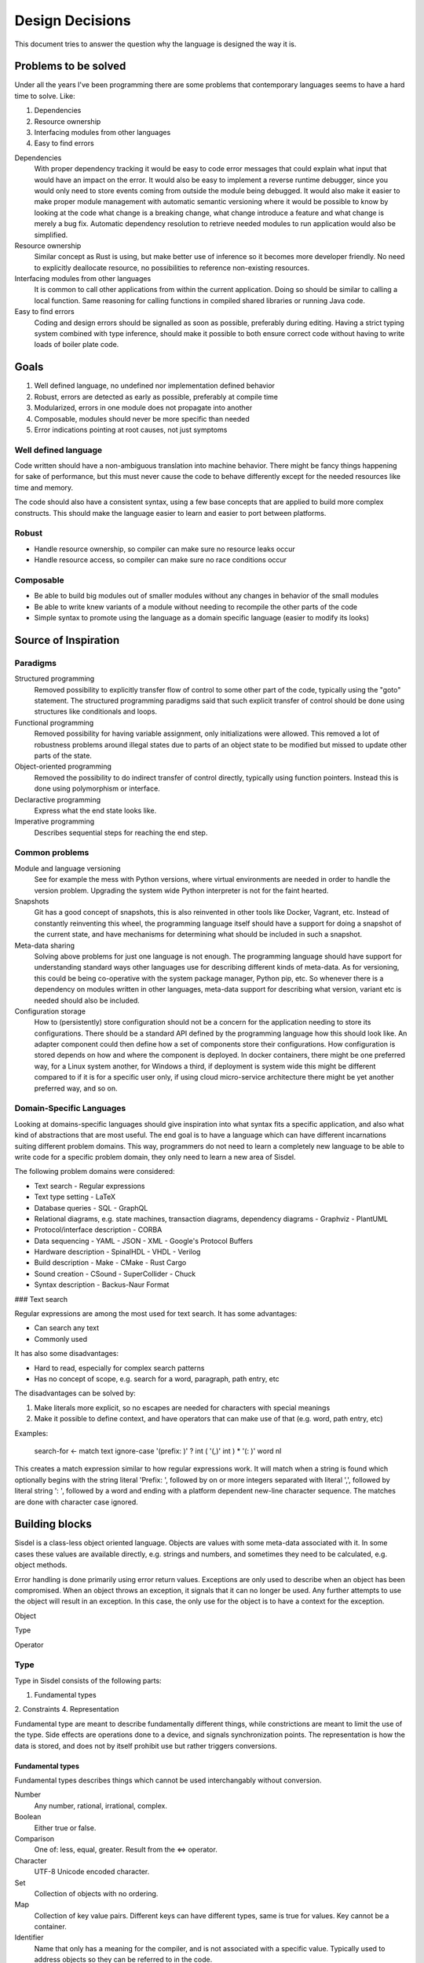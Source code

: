 ================
Design Decisions
================

.. uml::

   Alice -> Bob: Hi!
   Alice <- Bob: How are you?


This document tries to answer the question why the language is designed the way it is.

Problems to be solved
=====================

Under all the years I've been programming there are some problems that contemporary languages seems to have a hard time to solve. Like:

1. Dependencies
2. Resource ownership
3. Interfacing modules from other languages
4. Easy to find errors

Dependencies
   With proper dependency tracking it would be easy to code error messages that could explain what input that would have an impact on the error. It would also be easy to implement a reverse runtime debugger, since you would only need to store events coming from outside the module being debugged.
   It would also make it easier to make proper module management with automatic semantic versioning where it would be possible to know by looking at the code what change is a breaking change, what change introduce a feature and what change is merely a bug fix.
   Automatic dependency resolution to retrieve needed modules to run application would also be simplified.

Resource ownership
   Similar concept as Rust is using, but make better use of inference so it becomes more developer friendly. No need to explicitly deallocate resource, no possibilities to reference non-existing resources.

Interfacing modules from other languages
   It is common to call other applications from within the current application. Doing so should be similar to calling a local function. Same reasoning for calling functions in compiled shared libraries or running Java code.

Easy to find errors
   Coding and design errors should be signalled as soon as possible, preferably during editing. Having a strict typing system combined with type inference, should make it possible to both ensure correct code without having to write loads of boiler plate code.

Goals
=====

1. Well defined language, no undefined nor implementation defined behavior
2. Robust, errors are detected as early as possible, preferably at compile time
3. Modularized, errors in one module does not propagate into another
4. Composable, modules should never be more specific than needed
5. Error indications pointing at root causes, not just symptoms

Well defined language
---------------------

Code written should have a non-ambiguous translation into machine behavior. There might be fancy things happening for sake of performance, but this must never cause the code to behave differently except for the needed resources like time and memory.

The code should also have a consistent syntax, using a few base concepts that are applied to build more complex constructs. This should make the language easier to learn and easier to port between platforms.

Robust
------

- Handle resource ownership, so compiler can make sure no resource leaks occur
- Handle resource access, so compiler can make sure no race conditions occur

Composable
-----------

- Be able to build big modules out of smaller modules without any changes in behavior of the small modules
- Be able to write knew variants of a module without needing to recompile the other parts of the code
- Simple syntax to promote using the language as a domain specific language (easier to modify its looks)

Source of Inspiration
=====================

Paradigms
---------

Structured programming
   Removed possibility to explicitly transfer flow of control to some other part of the code, typically using the "goto" statement. The structured programming paradigms said that such explicit transfer of control should be done using structures like conditionals and loops.

Functional programming
   Removed possibility for having variable assignment, only initializations were allowed. This removed a lot of robustness problems around illegal states due to parts of an object state to be modified but missed to update other parts of the state.

Object-oriented programming
   Removed the possibility to do indirect transfer of control directly, typically using function pointers. Instead this is done using polymorphism or interface.

Declaractive programming
   Express what the end state looks like.

Imperative programming
   Describes sequential steps for reaching the end step.

Common problems
---------------

Module and language versioning
   See for example the mess with Python versions, where virtual environments are needed in order to handle the version problem. Upgrading the system wide Python interpreter is not for the faint hearted.

Snapshots
   Git has a good concept of snapshots, this is also reinvented in other tools like Docker, Vagrant, etc. Instead of constantly reinventing this wheel, the programming language itself should have a support for doing a snapshot of the current state, and have mechanisms for determining what should be included in such a snapshot.

Meta-data sharing
   Solving above problems for just one language is not enough. The programming language should have support for understanding standard ways other languages use for describing different kinds of meta-data. As for versioning, this could be being co-operative with the system package manager, Python pip, etc. So whenever there is a dependency on modules written in other languages, meta-data support for describing what version, variant etc is needed should also be included.

Configuration storage
   How to (persistently) store configuration should not be a concern for the application needing to store its configurations. There should be a standard API defined by the programming language how this should look like. An adapter component could then define how a set of components store their configurations. How configuration is stored depends on how and where the component is deployed. In docker containers, there might be one preferred way, for a Linux system another, for Windows a third, if deployment is system wide this might be different compared to if it is for a specific user only, if using cloud micro-service architecture there might be yet another preferred way, and so on.

Domain-Specific Languages
-------------------------

Looking at domains-specific languages should give inspiration into what syntax fits a specific application, and also what kind of abstractions that are most useful. The end goal is to have a language which can have different incarnations suiting different problem domains. This way, programmers do not need to learn a completely new language to be able to write code for a specific problem domain, they only need to learn a new area of Sisdel.

The following problem domains were considered:

- Text search
  - Regular expressions
- Text type setting
  - LaTeX
- Database queries
  - SQL
  - GraphQL
- Relational diagrams, e.g. state machines, transaction diagrams, dependency diagrams
  - Graphviz
  - PlantUML
- Protocol/interface description
  - CORBA
- Data sequencing
  - YAML
  - JSON
  - XML
  - Google's Protocol Buffers
- Hardware description
  - SpinalHDL
  - VHDL
  - Verilog
- Build description
  - Make
  - CMake
  - Rust Cargo
- Sound creation
  - CSound
  - SuperCollider
  - Chuck
- Syntax description
  - Backus-Naur Format

### Text search

Regular expressions are among the most used for text search. It has some advantages:

- Can search any text
- Commonly used

It has also some disadvantages:

- Hard to read, especially for complex search patterns
- Has no concept of scope, e.g. search for a word, paragraph, path entry, etc

The disadvantages can be solved by:

1. Make literals more explicit, so no escapes are needed for characters with special meanings
2. Make it possible to define context, and have operators that can make use of that (e.g. word, path entry, etc)

Examples:

    search-for <- match text ignore-case '(prefix: )' ? int ( '(,)' int ) * '(: )' word nl

This creates a match expression similar to how regular expressions work. It will match when a string is found which optionally begins with the string literal 'Prefix: ', followed by on or more integers separated with literal ',', followed by literal string ': ', followed by a word and ending with a platform dependent new-line character sequence. The matches are done with character case ignored.

Building blocks
===============

Sisdel is a class-less object oriented language. Objects are values with some meta-data associated with it. In some cases these values are available directly, e.g. strings and numbers, and sometimes they need to be calculated, e.g. object methods.

Error handling is done primarily using error return values. Exceptions are only used to describe when an object has been compromised. When an object throws an exception, it signals that it can no longer be used. Any further attempts to use the object will result in an exception. In this case, the only use for the object is to have a context for the exception.

Object

Type

Operator

Type
----

Type in Sisdel consists of the following parts:

1. Fundamental types
2. Constraints
4. Representation

Fundamental type are meant to describe fundamentally different things, while constrictions are meant to limit the use of the type. Side effects are operations done to a device, and signals synchronization points. The representation is how the data is stored, and does not by itself prohibit use but rather triggers conversions.

Fundamental types
~~~~~~~~~~~~~~~~~

Fundamental types describes things which cannot be used interchangably without conversion.

Number
   Any number, rational, irrational, complex.

Boolean
   Either true or false.

Comparison
   One of: less, equal, greater.
   Result from the <=> operator.

Character
   UTF-8 Unicode encoded character.

Set
   Collection of objects with no ordering.

Map
   Collection of key value pairs. Different keys can have different types, same is true for values. Key cannot be a container.

Identifier
   Name that only has a meaning for the compiler, and is not associated with a specific value. Typically used to address objects so they can be referred to in the code.

Operator
   List of expressions executed when operator is used. The expression will have a variable self which is the object left to operator, and arg which is the object to the right of operator. There is also a thread object representing execution environment for the operator.

.. NOTE::
   Set and map has a size, and this size can be infinite. A random generator method would be an example of something that returns an infinite list. You cannot freely mix inifinite lists with finite lists, you need to specify a portion of the infinite list to do a combination.

The following groups of fundamental types exists:

Value
   Includes number, boolean and character.

Container
   Include set and map.

Some types provided by Sisdel built on fundamental types:

List
   Ordered set.

String
   List of characters.

Stream
   Serial list.

Constraints
~~~~~~~~~~~

Constraints can be put on types to limit what is accepted. A constraint expression is basically an object method applied to one type with the other type as parameter, and if this expression returns true, those two types are compatible.

Constraint expressions can work on meta-data to restrict number of elements in an array, whether all elements must have same type, specify accepted units and restrict value representations. Constraint expressions can also work on value to restrict value range or precision.

As a special case there are units. Unit has as its sole purpose to create incompatible types, and is typically used to indicate types that are not interchangable even though Sisdel type inference would accept them. This is useful for example to distinguish two integers where one might be weight and the other length. These are very different things, but since both are integers they could be used interchangably and therefore potentially cause bugs. Assigning different units to them makes them non-compatible, and makes it illegal to specify length when weight was expected.

There is also a state concept which can be used by constraints. State is another meta-data associated with objects.

Types of constraints:

Unit
   Applies to: Value.
   Unit is used to make custom types and be able to describe compatibility between them. It is also possible to specify for each operation what type is returned by the operation given what type(s) are given as input.

Valid values
   Applies to: Any.
   Set of value values.

Size
   Applies to: Container.
   Size can be finite or infinite, which makes distinct types. In order to use infinite container where a finite is expected, you must specify how much of the inifite container to use.
   Size can be set compile time or at execution time.

Serial
   Applies to: Any.
   Whether reads/writes to and from the container matters. For example, if using a map and do reads and writes to different elements in the map, those reads and writes will be performed in the exact order as issued. This is useful when describing interactions going outside of the Sisdel domain, for example when accessing hardware registers or using remote protocols.

Ordered
   Applies to: Any.
   This constraint is set implicitly on any object that has an <=> operator.
   Can be set explicitly on objects without <=> operator, in which case the order will be defined by the order elements are inserted.

Element
   Applies to: Container.
   Type constraint applied to every element within the container.

Duplicates
   Applies to: Container.
   Allow container to have several occurrences of the same object, or in the case of map, for the same key. For ordered containers these entries will be kept in insert order.
   The default behavior for sets is to ignore duplicates, i.e. attempt to insert an already existing element will simply be ignored. For maps, attempts to insert for the same key will result in the value being replaced with the new value given.

Compatibility
   Applies to: All.
   Type constraint applied to the object to ensure this object is always type compatible with the given object.

Derived from
   Applies to: All.
   Which objects that influenced what content this object has. Must be complete, i.e. there should not be more or less objects. This constraint is usually inferred by the compiler whenever a new object is created, but can be explicitly enforced to constrain a type.

Commutative
   Applies to: Operator.
   If left-hand side of the operator is swtiched with the right-hand side, the result is the same.

Associative
   Applies to: Operator.
   If operator is applied multiple times in a row in an expression, placing parenthesis will not change the result.

Representation
~~~~~~~~~~~~~~

Representation describes how the value is stored, e.g. number of bits used, endian, data format. It can for example be used to say that a map is stored as Yaml. If a specific representation is requested, and the value has another representation, this triggers a conversion. This is an operator run on the original representation whose return value need to be of the expected representation. If no such conversion has been defined, this becomes a type incompatibility error.

- Storage size in bits or bytes
- Encoding (e.g. IEEE 754, UCS-2, UTF-32, ... How to handle home-made formats?)
- Memory address location

Using the language
------------------

Working with hardware
~~~~~~~~~~~~~~~~~~~~~

If your hardware defines a register with 32 individual bits, where reading and/or writing to them causes side effects, you could define it like the following:

reg is list as
    stream                 # says access order to the stream matters
    ordered                # ordered list becomes array
    element boolean        # each value can only have values true or false
    element storage-size 1 as bits # each element only occupies one bit of storage space
    size 32                # number of elements in array
    address hex 8000'fe00  # memory address mapped for this array

How to make sure individual bits are accessed as they should would depend on hardware description used for the Sisdel compilation. For architectures support addressing individual bits this will be used, others might support reading the register, modify the bits being affected, and write the result back, and yet others might need a shadow register to avoid having to read current value.

Describing sequences
~~~~~~~~~~~~~~~~~~~~

Examples of where sequences can be useful would include describing data encoding, message API or pattern matching.

Example::

    my-sequence is list unsigned #( message version )# ( unsigned as nr-entries ) list string as ( size nr-entries )

This defines a type of name my-sequence that starts with an unsigned number, which an inline comment explains is the version number, followed by another unsigned number which is associated with the name nr-entries, followed by a list of strings, where the size of the list is determined by nr-entries.

If this is to be used to define a message format to be used externally, this needs to be serialized, or encoded, into a format suitable to be transmitted. It then needs to be deserialized, or decoded, to an object Sisdel understands.

One common encoding format used for configuration files and REST HTTP APIs is YAML. The Sisdel yaml type can be map (object in YAML), list, integer or string. These can be combined. Since my-sequence above fits this, YAML code be used like this::

    message as my-sequence is ( 1 , 2 , '(Hello)' , '(world)' )
    print message as yaml

This would print the following::

    [1,2,['Hello','world']]

Type compatibility
~~~~~~~~~~~~~~~~~~

Object methods are not a type in themselves. Object method types are equivalent with their return type if the method takes no parameters. If the method takes parameter it is type equivalent with a map where the type of the values are the return type of the method, and the type of the key is the type of the parameter.

This means that any context requiring a simple value can be replaced with an object method returning same type of value, and also vice versa.

Similarly, any context requiring a map can be replaced with a method whose return type matches the map value type and method parameter type matches map key type. Since map key type can be different for different keys, any valid key type for the map must match all valid types for the object method return value, and same is true for map value type and object method parameter type.

.. NOTE::
   Side-effects are part of the type. Since immediate values and maps cannot have side-effects, they will never be type compatible with object methods having side-effects.

An array is a map where the key type is constrained to be unsigned integer. This means that an object method taking unsigned integer parameter is type compatible with array, if the array elements are type compatible with the return type of the object method.

As a special case, an array or map with single value is type compatible with each other or an immediate value if the values themselves are type compatible. An array storing a single string, or a map storing a single string as value, or an immediate value being a string, are all type compatible and can therefore all be used interchangably.

State is not by itself a type, but can be used with constrictions to describe a type. The state needs a context to have a meaning, which also mean that different contexts can have same name of state, but refer to different things.

Parsing
-------

Tokens
~~~~~~

Each token is separated by white space. The only characters not allowed for tokens are control and white space characters. Every token must be separated by white space.

Some characters have special meaning when parsed. For parenthesis characters, ({[, any character surrounding them must match the matching parenthesis character, )}], in reverse order. So the token --( is matched by )--, while {{ is matched by }}. Any token within such pair are being grouped.

Indentation
~~~~~~~~~~~

Each line can start with zero or more tab character. This is the only valid place for tab characters. Each tab character represents one indentation level. All consecutive lines with the same indentation represents item in a set, and is therefore equivalent to separating them with comma character. I.e., the following::

    mylist is
        1
        2
        3

is equivalent with::

    mylist is ( 1 . 2 . 3 )

Note the space before and after comma characters, since each token must be separated by white space.

In case the indented line starts with an operator, the scope for the operator, self or left-hand side, will be where the previously less indented line left of at. It would be like the line was continued with the indented line. This can be used to break up long lines, but also to write several operation done from the same scope by having several indented lines starting with an operator.

Grouping operator
~~~~~~~~~~~~~~~~~

There is a special operator that group objects rather than operate on them. The grouping operator can also specify conditions for the objects contained, e.g. what type the scope in the group has.

A group operator starts with an operator name which has one or more of the following characters included::

    (
    {
    [

This character can be surrounded with other characters that are allowed for identifier names. The group ends when a reversed version of the start is used. The reverse is here defined as using the closing version of the parenthisis above, i.e. ) when starting with (, } when starting with { and so on. Furthermore, characters surrounding the start token must be reversed.

Here are some examples of group start and group end pairs, with no objects contained::

    ( )
    { }
    [ ]
    {{ }}
    --[ ]--
    my( )ym

Non-greedy token matching
~~~~~~~~~~~~~~~~~~~~~~~~~

Operator takes one argument, and the match is done in a non-greedy fashion. To supply several items for the operator, these items need to be contained in a group, e.g. set. Example::

    print '(Hello World)'

Here the operator print is supplied with a list of characters using '( )' grouping operator.

Note that if an operator is used to supply argument to another operator, grouping will be needed. The following will most likely not do what you intended::

    append-world is operator arg '( World)'

This would be equivalent to::

    ( append-world is operator arg ) '( World)'

And this would not even compile. You need to write this as:

    append-world is ( operator arg '( World)' )

Operator precedence
~~~~~~~~~~~~~~~~~~~

The operator precedence is very simple. The code line is simply scanned from left to right, and evaluates operators in that order. The only way to change this order is by using grouping operators.

Special values
--------------

The following special values exists:

nil
   Represents an empty set.

any
   Represents a universal set, i.e. everything.

err
   Represents an error. Map with information about the error.

true
   Boolean representing true value.

false
   Boolean representing false value.

less
   Comparison value representing sorts less than.

equal
   Comparison value representing sorts equal to.

greater
   Comparison value representing sorts greater than.

_
   Underscore represents a space character. Useful when building strings with spaces in them.

Scope
-----

Referring an object defines a scope. Indented code block also defines a scope. Some objects are created implicitly, e.g. a source file, but most objects are created in code.

Everything described in a scope is by default expected to be a complete description of something, could be a description of how a new object is created or what an operation does. All code within the scope can be executed in any order, with one exception: List. List is used to enforce explicit ordering, and can be used to describe cases when order matters. This could for example be a random number generator, which would return an infinite list. The order this list is read matters. Or it could be piece of hardware, where the order which certain registers are read or written to matters.

Object created in a scope can be modified within the scope, but cannot be used since it will not be seen as fully initialized until the scope exits. The scope would typically return the initialized object as its value, and once this has been done this object can no longer be modified. However, new objects can be created based of the original object.

Each new line restarts the scope to the containing scope. In a source file, each line written without indentation would then use the source file scope as the starting scope. Each object addressed on the line will change the scope as the line progress, until a newline character is encountered.

For indented lines, each new line starts with the scope of previous one less indented line.

A scope can also have an at-exit handler associated with it. It contains code that will be executed right before the scope is exited. This can be attached to objects to emulate destructors typically found in object-oriented languages.

Thread
------

Thread is an object containing a shared state description for an execution. Each time a new execution thread is created, e.g. when issuing an operator, a clone of the calling thread object is done and then used in the called thread scope. This works similarly to how environment variables work in Unix.

Arg
---

This object contains the right hand side of the operator arguments. The left hand side argument is inherited into current scope and can be accessed without scope operators.

Space operator
--------------

For a sequence of objects, the following happens: (matches are tried in the order listed)

MAP ANY
   Index MAP using ANY as key.

SET STE
   Merge two sets into one.

TYPE ANY
   Creates an object of type TYPE with value ANY. Note that this becomes an anonymous object in current scope.

Set
---

Set can be given in code in two different ways. Either using , character, like::

    my_set is ( 1 , 2 , 3 )

Or, using indented lines::

    my_list is
        1
        2
        3

These two gives identical results.

When using an operator that normally do not expect its right-hand argument to be a set, but is given a set, it will be applied repeatedly and return a list of result. Like::

    sum_set is 2 + ( 1 , 2 , 3 )

will set sum_set to value ( 3 , 4 , 5 ). This can be used generically, e.g.::

    fun_list is 100
        > 50 then '( large )'
        = 50 then '( medium )'
        < 50 then '( small )'
        & 1 = 0 then '( even )'

will set fun_list to ( '( largs )' , '( even )' )

Built-in operators
------------------

Conditional
~~~~~~~~~~~

BOOLEAN then EXPRESSION
   Works like an if statement. If BOOLEAN is true, then EXPRESSION is executed and value of EXPRESSION is returned. Otherwise, nil is returned.

BOOLEAN else EXPRESSION
   Works like an if-else statement. If BOOLEAN is false, then EXPRESSION is executed and value of EXPRESION is returned. Otherwise, nil is returned.

Assignment
~~~~~~~~~~

IDENTIFIER is ANY
   Define a new identifier IDENTIFIER to be associated with ANY.

ANY as CONSTRAINT
   Puts CONSTRAINT on ANY.

operator EXPRESSION
   Defines an anonymous operator which evaluates EXPRESSION. The special variable arg is defined in the scope of EXPRESSION containing the argument to the operator.

unsigned is ( number as ( 0 .. nil ) )

Arithmetic operators
~~~~~~~~~~~~~~~~~~~~

NUMBER + NUMBER
   Arithmetic addition of two numbers.

NUMBER - NUMBER
   Arithmetic subtraction of two numbers.

NUMBER * NUMBER
   Arithmetic multiplication of two numbers.

NUMBER / NUMBER
   Arithmetic division of two numbers.

NUMBER % NUMBER
   Remainder if left-hand side is divided with right-hand side.

NUMBER ^ NUMBER
   Left-hand side raised to right-hand side.

Bit-wise operators
~~~~~~~~~~~~~~~~~~

UNSIGNED & UNSIGNED
   Bit-wise and operation.

UNSIGNED | UNSIGNED
   Bit-wise or operation.

UNSIGNED || UNSIGNED
   Bitwise xor operation.

~ UNSINGED
   Bit-wise negate operation.

Container operators
~~~~~~~~~~~~~~~~~~~

VALUE select LIST
   Each element of LIST is "OPERATOR VALUE then EXPRESSION", where first VALUE is used as left-hand side of OPERATOR.
   Return value is the EXPRESSION for the first entry in LIST where "VALUE OPERATOR VALUE" evaluates to true.
   As a special case, "OPERATOR VALUE then" can be replaced with "otherwise".
   Example::

   myname select
       = '(adam)' then print '(male)'
       = '(eva)'  then print '(female)'
       otherwise print '(unknown sex)'

first LIST
   Returns first item in LIST.

last LIST
   Returns last item in LIST.

LIST zip LIST
   Returns map with left-hand side as list of keywords and right-hand side as a list of values to be associated with the keywords. Both lists need to be of same size.

CONTAINER + CONTAINER
   Appends two containers. If any CONTAINER is ordered, the returned container will also be ordered. This is the union operator.

CONTAINER - CONTAINER
   Removes occurences of right-hand side in left-hand side, and returns the result. For map, keys occuring on the right-hand side will be removed from the left hand side.

CONTAINER disjoint CONTAINER
   Returns true if the two sets have no element in common. For map this means no common key.

CONTAINER intersect CONTAINER
   Returns elements common to both CONTAINERS. For map, this returns key value pairs where key occurs in both maps.

SET repeat UNSIGNED
   Repeat CONTAINER UNSIGNED number of times.

first CONTAINER
   Returns first element of CONTAINER. This requires the container to be ordered (sortable).

last CONTAINER
   Returns last element of CONTAINER. This requires the container to be ordered (sortable).

CONTAINER every UNSIGNED
   Returns every UNSIGNED element of CONTAINER. This requires the CONTAINER to be ordered (sortable).

LIST at UNSIGNED
   Returns element UNSIGNED in LIST, first item is 0.

MAP at ANY
   Returns value in MAP associated with ANY.

CONTAINER apply OPERATOR
   Goes through each item in CONTAINER and puts operator between the elements, and returns the result.
   If CONTAINER is ordered, this will be done in the order given by CONTAINER. If CONTAINER is unordered, then OPERATOR must be commutative, i.e. it must not matter in which order the items are processed.

ANY = ANY
   Returns true if the two objects has the same value, false otherwise.

type ANY = type ANY
   Returns true if the two objects has the same types, false otherwise.

SORTABLE < SORTABLE
   Returns true if the left-hand object sorts less than the right-hand object, false otherwise.

SORTABLE > SORTABLE
   Returns true if the left-hand object sorts greather than the right-hand object, false otherwise.

not BOOLEAN
   Returns true if BOOLEAN is false, false otherwise.

BOOLEAN and BOOLEAN
   Returns true if both BOOLEAN are true.

BOOLEAN or BOOLEAN
   Returns true if one or both of BOOLEAN is true.

BOOLEAN xor BOOLEAN
   Returns true if one and only one of BOOLEAN is true.

SORTABLE <=> SORTABLE
   Returns less if left-hand side sorts less than right-hand side, equal if objects sorts equal, or greater if left-hand side sorts greater than right-hand side.

Immediate sets
--------------

Specify a set using "," operator. A single item is equivalent to a set containing same single item.

Ranges
------

ANY .. ANY
   Both objects must be sortable. Creates a set of object starting with the first object until, but not including, the second.

nil .. ANY
   Creates a list of objects of type ANY starting with lowest possible until, but not including ANY.

ANY .. nil
   Creates a list of objects of type ANY starting with ANY until highest posible.

Error handling
--------------

There are two ways to handle errors in Sisdel: Return error object or throw exception.

Error object
~~~~~~~~~~~~

The error object is special in that all operators are expected to be able to return it unless stated otherwise, and no operator is expected to be able to have it as input unless stated otherwise. Receiving an error object does not cause an error at the caller end, but trying to supply an operator with an error object that cannot handle it will.

When an error is caused by attempting to use an error object when the operator cannot handle it, then the current scope is exited with the error object as evaluated value, i.e. the error object is propagated. This repeats until there is no more scope to exit in which case a default handler is invoked that handles it, typically by logging it and/or printing it.

Exception
~~~~~~~~~

When throwing an exception it is a request for help. The code has ended up in a corner where it does not know how to get out of. Typical example would be out of memory. An exception object is thrown, and the closest defined exception handler receives it. The handler can choose between handling the exception, which means that the error has been sorted out, e.g. more memory allocated, so the execution can continue, or the handler can skip the exception and hope that the next higher exception handler can handle it.

This means that when a code throws an exception, either the program will continue since the issue has been sorted out, or the program will terminate because no handler could handle the exception.

Syntax Playground
=================

## Switch expression

Due to the base syntax of the language, a special switch statement is not needed. Instead, switch can be written in the following way:

    myvar
    	= int then print ( '(is int)' nl )
    	= match ( int ( [ space | tab ] * '(,)' [ space | tab ] int ) * ) then print '(is list of int)'
    	< 0 then print ( '(is negative)' nl )

If myvar is a negative integer, the above will print "is int" as well as "is negative". Since a block of statements is by default a set of statements, there is no priority between them. This means that all statements are evaluated, and must not be a dependency on the order. The expressions are however executed in the order given, i.e. "is int" will be printed before "is negative" for a negative integer.

If `true then <expression>` is used then this will always be run. If this expression is placed last in the block of statements, it will be executed after any other match.

If you want the statements evaluated in the order given, make the block of statement a list by simply adding the `list` operator:

    myvar list
    	= int then print ( '(is int)' nl )
    	= match ( int ( [ space | tab ] * '(,)' [ space | tab ] int ) * ) then print '(is list of int)'
    	< 0 then print ( '(is negative)' nl )

If `true then <expression>` is used then this will be a catch all, i.e. if no other expression matched this expression will be executed.

## then operator

Syntax:

    <boolean> then <expression>

<expression> is executed when <boolean> evaluates to true. The expression returns the result of <expression> if executed, or `nil` otherwise.

Example:

    a > b then print ( '(a is greated than b)' nl )

## /? Match expression optional

/([)/ /?

Means zero or one [ character

## ! Assertion operator

a < b !

## : Assignment operator

a : 5

## <=> compare operator

a <=> b ?
	> print "(larger)"
	= print "(equal)"
	< print "(smaller)"

Rules
=====

1. Types can be fully specified, partly specified or not specified at all
2. Operators are context sensitive, i.e. what operator that will be invoked depends on type for current context
3. If type of current context allows several operator implementations, this is a compile error

References
==========

- Elements of Programming
  http://elementsofprogramming.com/eop_bluelinks.pdf

